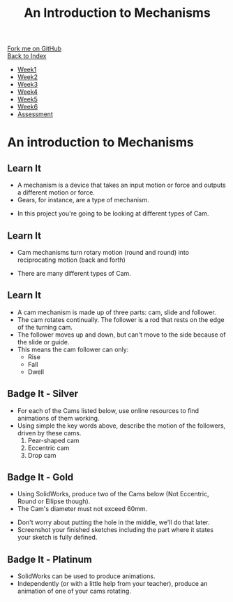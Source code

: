 #+STARTUP:indent
#+HTML_HEAD: <link rel="stylesheet" type="text/css" href="css/styles.css"/>
#+HTML_HEAD_EXTRA: <link href='http://fonts.googleapis.com/css?family=Ubuntu+Mono|Ubuntu' rel='stylesheet' type='text/css'>
#+OPTIONS: f:nil author:nil num:1 creator:nil timestamp:nil toc:nil
#+TITLE: An Introduction to Mechanisms
#+AUTHOR: Marc Scott

#+BEGIN_HTML
<div class="github-fork-ribbon-wrapper left">
        <div class="github-fork-ribbon">
            <a href="https://github.com/MarcScott/7-SC-Mechanisms">Fork me on GitHub</a>
        </div>
    </div>
    <div class="github-fork-ribbon-wrapper right-bottom">
        <div class="github-fork-ribbon">
            <a href="../index.html">Back to Index</a>
        </div>
    </div>
<div id="stickyribbon">
    <ul>
      <li><a href="1_Lesson.html">Week1</a></li>
      <li><a href="2_Lesson.html">Week2</a></li>
      <li><a href="3_Lesson.html">Week3</a></li>
      <li><a href="4_Lesson.html">Week4</a></li>
      <li><a href="5_Lesson.html">Week5</a></li>
      <li><a href="6_Lesson.html">Week6</a></li>
      <li><a href="assessment.html">Assessment</a></li>
    </ul>
  </div>
#+END_HTML

* COMMENT Use as a template
:PROPERTIES:
:HTML_CONTAINER_CLASS: activity
:END:
** Learn It
:PROPERTIES:
:HTML_CONTAINER_CLASS: learn
:END:

** Research It
:PROPERTIES:
:HTML_CONTAINER_CLASS: research
:END:

** Design It
:PROPERTIES:
:HTML_CONTAINER_CLASS: design
:END:

** Build It
:PROPERTIES:
:HTML_CONTAINER_CLASS: build
:END:

** Test It
:PROPERTIES:
:HTML_CONTAINER_CLASS: test
:END:

** Run It
:PROPERTIES:
:HTML_CONTAINER_CLASS: run
:END:

** Document It
:PROPERTIES:
:HTML_CONTAINER_CLASS: document
:END:

** Code It
:PROPERTIES:
:HTML_CONTAINER_CLASS: code
:END:

** Program It
:PROPERTIES:
:HTML_CONTAINER_CLASS: program
:END:

** Try It
:PROPERTIES:
:HTML_CONTAINER_CLASS: try
:END:

** Badge It
:PROPERTIES:
:HTML_CONTAINER_CLASS: badge
:END:

** Save It
:PROPERTIES:
:HTML_CONTAINER_CLASS: save
:END:

* An introduction to Mechanisms
:PROPERTIES:
:HTML_CONTAINER_CLASS: activity
:END:
** Learn It
:PROPERTIES:
:HTML_CONTAINER_CLASS: learn
:END:
- A mechanism is a device that takes an input motion or force and outputs a different motion or force.
- Gears, for instance, are a type of mechanism.
[[https://upload.wikimedia.org/wikipedia/commons/1/14/Gears_animation.gif]]
- In this project you're going to be looking at different types of Cam.
** Learn It
:PROPERTIES:
:HTML_CONTAINER_CLASS: learn
:END:
- Cam mechanisms turn rotary motion (round and round) into reciprocating motion (back and forth)
[[https://upload.wikimedia.org/wikipedia/commons/4/41/Nockenwelle_ani.gif]]
- There are many different types of Cam.
** Learn It
:PROPERTIES:
:HTML_CONTAINER_CLASS: learn
:END:
- A cam mechanism is made up of three parts: cam, slide and follower.
- The cam rotates continually. The follower is a rod that rests on the edge of the turning cam.
- The follower moves up and down, but can't move to the side because of the slide or guide.
- This means the cam follower can only:
  - Rise
  - Fall
  - Dwell
** Badge It - Silver
:PROPERTIES:
:HTML_CONTAINER_CLASS: badge
:END:
- For each of the Cams listed below, use online resources to find animations of them working.
- Using simple the key words above, describe the motion of the followers, driven by these cams.
  1. Pear-shaped cam
  2. Eccentric cam
  3. Drop cam
** Badge It - Gold
:PROPERTIES:
:HTML_CONTAINER_CLASS: badge
:END:
- Using SolidWorks, produce two of the Cams below (Not Eccentric, Round or Ellipse though).
- The Cam's diameter must not exceed 60mm.
[[file:img/cams.jpg]]
- Don't worry about putting the hole in the middle, we'll do that later.
- Screenshot your finished sketches including the part where it states your sketch is fully defined.
** Badge It - Platinum
:PROPERTIES:
:HTML_CONTAINER_CLASS: badge
:END:
- SolidWorks can be used to produce animations.
- Independently (or with a little help from your teacher), produce an animation of one of your cams rotating.
